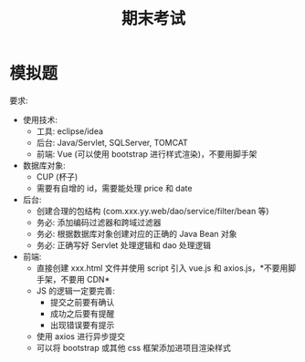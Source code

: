 #+TITLE: 期末考试


* 模拟题

[[file:img/exam.png]]



要求:
- 使用技术:
  + 工具: eclipse/idea
  + 后台: Java/Servlet, SQLServer, TOMCAT
  + 前端: Vue (可以使用 bootstrap 进行样式渲染)，不要用脚手架
- 数据库对象:
  + CUP (杯子)
  + 需要有自增的 id，需要能处理 price 和 date
- 后台:
  + 创建合理的包结构 (com.xxx.yy.web/dao/service/filter/bean 等)
  + 务必: 添加编码过滤器和跨域过滤器
  + 务必: 根据数据库对象创建对应的正确的 Java Bean 对象
  + 务必: 正确写好 Servlet 处理逻辑和 dao 处理逻辑
- 前端:
  + 直接创建 xxx.html 文件并使用 script 引入 vue.js 和 axios.js，*不要用脚手架，不要用 CDN*
  + JS 的逻辑一定要完善:
     * 提交之前要有确认
     * 成功之后要有提醒
     * 出现错误要有提示
  + 使用 axios 进行异步提交
  + 可以将 bootstrap 或其他 css 框架添加进项目渲染样式
  
